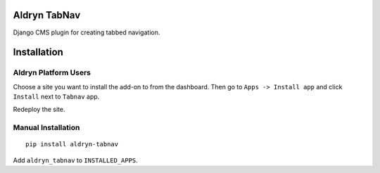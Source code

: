 Aldryn TabNav
=============

Django CMS plugin for creating tabbed navigation.


Installation
============

Aldryn Platform Users
---------------------

Choose a site you want to install the add-on to from the dashboard. Then go
to ``Apps -> Install app`` and click ``Install`` next to ``Tabnav`` app.

Redeploy the site.

Manual Installation
-------------------

::

    pip install aldryn-tabnav

Add ``aldryn_tabnav`` to ``INSTALLED_APPS``.
